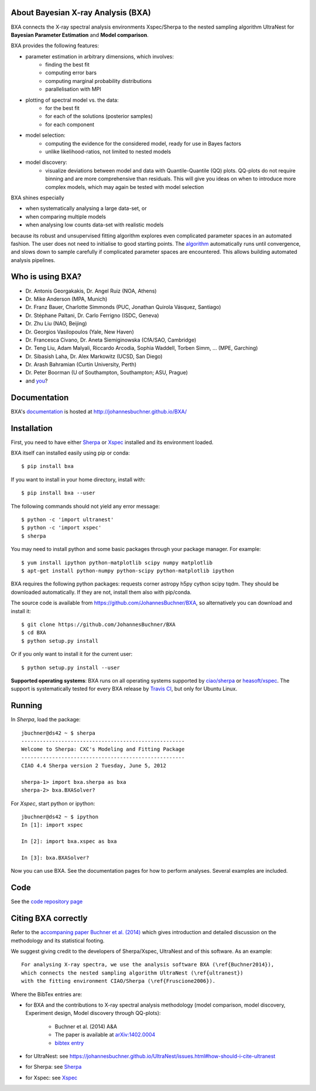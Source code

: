 About Bayesian X-ray Analysis (BXA)
------------------------------------

BXA connects the X-ray spectral analysis environments Xspec/Sherpa
to the nested sampling algorithm UltraNest 
for **Bayesian Parameter Estimation** and **Model comparison**.

BXA provides the following features:

* parameter estimation in arbitrary dimensions, which involves:
   * finding the best fit
   * computing error bars
   * computing marginal probability distributions
   * parallelisation with MPI
* plotting of spectral model vs. the data:
   * for the best fit
   * for each of the solutions (posterior samples)
   * for each component
* model selection:
   * computing the evidence for the considered model, 
     ready for use in Bayes factors
   * unlike likelihood-ratios, not limited to nested models 
* model discovery:
   * visualize deviations between model and data with Quantile-Quantile (QQ) plots.
     QQ-plots do not require binning and are more comprehensive than residuals.
     This will give you ideas on when to introduce more complex models, which 
     may again be tested with model selection

BXA shines especially

* when systematically analysing a large data-set, or
* when comparing multiple models
* when analysing low counts data-set with realistic models

because its robust and unsupervised fitting algorithm explores
even complicated parameter spaces in an automated fashion.
The user does not need to initialise to good starting points.
The `algorithm <https://johannesbuchner.github.io/UltraNest/method.html>`_ automatically runs until convergence, and slows down to sample
carefully if complicated parameter spaces are encountered. This allows building automated analysis pipelines.

.. image:: https://img.shields.io/pypi/v/BXA.svg
        :target: https://pypi.python.org/pypi/BXA

.. image:: https://coveralls.io/repos/github/JohannesBuchner/BXA/badge.svg
        :target: https://coveralls.io/github/JohannesBuchner/BXA

.. image:: https://img.shields.io/badge/docs-published-ok.svg
        :target: https://johannesbuchner.github.io/BXA/
        :alt: Documentation Status

.. image:: https://img.shields.io/badge/GitHub-JohannesBuchner%2FBXA-blue.svg?style=flat
        :target: https://github.com/JohannesBuchner/BXA/
        :alt: Github repository

Who is using BXA?
-------------------------------

* Dr. Antonis Georgakakis, Dr. Angel Ruiz (NOA, Athens)
* Dr. Mike Anderson (MPA, Munich)
* Dr. Franz Bauer, Charlotte Simmonds (PUC, Jonathan Quirola Vásquez, Santiago)
* Dr. Stéphane Paltani, Dr. Carlo Ferrigno (ISDC, Geneva)
* Dr. Zhu Liu (NAO, Beijing)
* Dr. Georgios Vasilopoulos (Yale, New Haven)
* Dr. Francesca Civano, Dr. Aneta Siemiginowska (CfA/SAO, Cambridge)
* Dr. Teng Liu, Adam Malyali, Riccardo Arcodia, Sophia Waddell, Torben Simm, ... (MPE, Garching)
* Dr. Sibasish Laha, Dr. Alex Markowitz (UCSD, San Diego)
* Dr. Arash Bahramian (Curtin University, Perth)
* Dr. Peter Boorman (U of Southampton, Southampton; ASU, Prague)
* and `you <https://ui.adsabs.harvard.edu/search/q=citations(bibcode%3A2014A%26A...564A.125B)%20full%3A%22BXA%22&sort=date%20desc%2C%20bibcode%20desc&p_=0>`_?

Documentation
----------------

BXA's `documentation <http://johannesbuchner.github.io/BXA/>`_ is hosted at http://johannesbuchner.github.io/BXA/

Installation
-------------

First, you need to have either `Sherpa`_ or `Xspec`_ installed and its environment loaded.

BXA itself can installed easily using pip or conda::

	$ pip install bxa

If you want to install in your home directory, install with::

	$ pip install bxa --user

The following commands should not yield any error message::

	$ python -c 'import ultranest'
	$ python -c 'import xspec'
	$ sherpa

You may need to install python and some basic packages through your package manager. For example::

	$ yum install ipython python-matplotlib scipy numpy matplotlib
	$ apt-get install python-numpy python-scipy python-matplotlib ipython

BXA requires the following python packages: requests corner astropy h5py cython scipy tqdm.
They should be downloaded automatically. If they are not, install them
also with pip/conda.

The source code is available from https://github.com/JohannesBuchner/BXA,
so alternatively you can download and install it::
	
	$ git clone https://github.com/JohannesBuchner/BXA
	$ cd BXA
	$ python setup.py install

Or if you only want to install it for the current user::

	$ python setup.py install --user

**Supported operating systems**: 
BXA runs on all operating systems supported by 
`ciao/sherpa <https://cxc.cfa.harvard.edu/ciao/watchout.html#install>`_ or 
`heasoft/xspec <https://heasarc.gsfc.nasa.gov/lheasoft/issues.html>`_.
The support is systematically tested for every BXA release by 
`Travis CI <https://travis-ci.com/github/JohannesBuchner/BXA>`_, but only for Ubuntu Linux.


Running
--------------

In *Sherpa*, load the package::

	jbuchner@ds42 ~ $ sherpa
	-----------------------------------------------------
	Welcome to Sherpa: CXC's Modeling and Fitting Package
	-----------------------------------------------------
	CIAO 4.4 Sherpa version 2 Tuesday, June 5, 2012

	sherpa-1> import bxa.sherpa as bxa
	sherpa-2> bxa.BXASolver?

For *Xspec*, start python or ipython::
	
	jbuchner@ds42 ~ $ ipython
	In [1]: import xspec
	
	In [2]: import bxa.xspec as bxa
	
	In [3]:	bxa.BXASolver?

Now you can use BXA. See the documentation pages for how
to perform analyses. Several examples are included.

.. _ultranest: http://johannesbuchner.github.io/UltraNest/

.. _Sherpa: http://cxc.harvard.edu/sherpa/

.. _Xspec: http://heasarc.gsfc.nasa.gov/docs/xanadu/xspec/

Code
-------------------------------

See the `code repository page <https://github.com/JohannesBuchner/BXA>`_ 

.. _cite:

Citing BXA correctly
---------------------

Refer to the `accompaning paper Buchner et al. (2014) <http://www.aanda.org/articles/aa/abs/2014/04/aa22971-13/aa22971-13.html>`_ which gives introduction and 
detailed discussion on the methodology and its statistical footing.

We suggest giving credit to the developers of Sherpa/Xspec, UltraNest and of this software.
As an example::

	For analysing X-ray spectra, we use the analysis software BXA (\ref{Buchner2014}),
	which connects the nested sampling algorithm UltraNest (\ref{ultranest})
	with the fitting environment CIAO/Sherpa (\ref{Fruscione2006}).

Where the BibTex entries are:

* for BXA and the contributions to X-ray spectral analysis methodology (model comparison, model discovery, Experiment design, Model discovery through QQ-plots):

	- Buchner et al. (2014) A&A
	- The paper is available at `arXiv:1402.0004 <http://arxiv.org/abs/arXiv:1402.0004>`_
	- `bibtex entry <https://ui.adsabs.harvard.edu/abs/2014A%26A...564A.125B/exportcitation>`_

* for UltraNest: see https://johannesbuchner.github.io/UltraNest/issues.html#how-should-i-cite-ultranest
* for Sherpa: see `Sherpa`_
* for Xspec: see `Xspec`_
